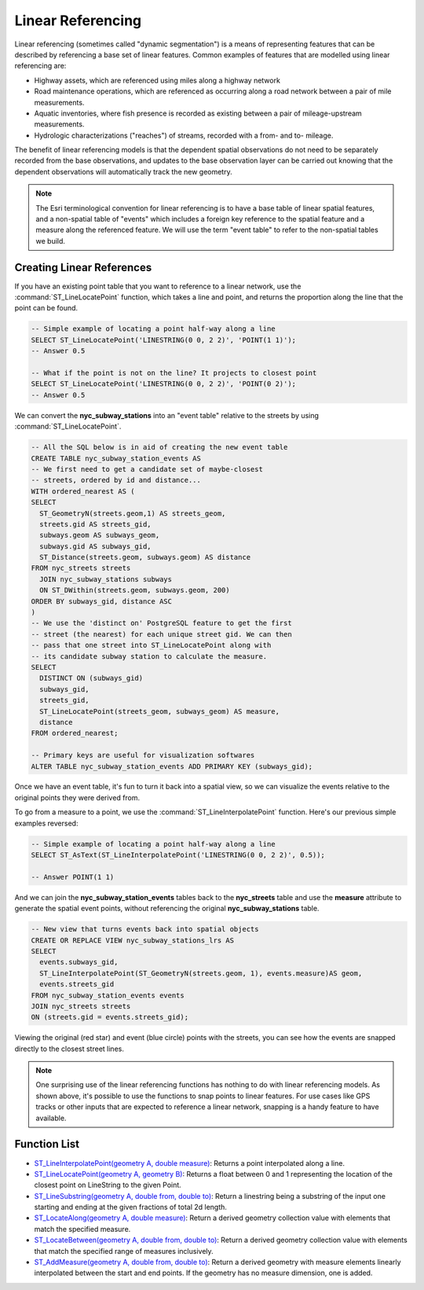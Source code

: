 .. _linear_referencing:

Linear Referencing
==================

Linear referencing (sometimes called "dynamic segmentation") is a means of representing features that can be described by referencing a base set of linear features. Common examples of features that are modelled using linear referencing are:

* Highway assets, which are referenced using miles along a highway network
* Road maintenance operations, which are referenced as occurring along a road network between a pair of mile measurements.
* Aquatic inventories, where fish presence is recorded as existing between a pair of mileage-upstream measurements.
* Hydrologic characterizations ("reaches") of streams, recorded with a from- and to- mileage.
  
The benefit of linear referencing models is that the dependent spatial observations do not need to be separately recorded from the base observations, and updates to the base observation layer can be carried out knowing that the dependent observations will automatically track the new geometry.

.. note::

  The Esri terminological convention for linear referencing is to have a base table of linear spatial features, and a non-spatial table of "events" which includes a foreign key reference to the spatial feature and a measure along the referenced feature. We will use the term "event table" to refer to the non-spatial tables we build.


Creating Linear References
--------------------------

If you have an existing point table that you want to reference to a linear network, use the :command:`ST_LineLocatePoint` function, which takes a line and point, and returns the proportion along the line that the point can be found.

.. code-block:: sql

  -- Simple example of locating a point half-way along a line
  SELECT ST_LineLocatePoint('LINESTRING(0 0, 2 2)', 'POINT(1 1)');
  -- Answer 0.5
  
  -- What if the point is not on the line? It projects to closest point
  SELECT ST_LineLocatePoint('LINESTRING(0 0, 2 2)', 'POINT(0 2)');
  -- Answer 0.5
  
We can convert the **nyc_subway_stations** into an "event table" relative to the streets by using :command:`ST_LineLocatePoint`.

.. code-block:: sql

  -- All the SQL below is in aid of creating the new event table
  CREATE TABLE nyc_subway_station_events AS
  -- We first need to get a candidate set of maybe-closest
  -- streets, ordered by id and distance...
  WITH ordered_nearest AS (
  SELECT 
    ST_GeometryN(streets.geom,1) AS streets_geom, 
    streets.gid AS streets_gid,
    subways.geom AS subways_geom, 
    subways.gid AS subways_gid,
    ST_Distance(streets.geom, subways.geom) AS distance
  FROM nyc_streets streets 
    JOIN nyc_subway_stations subways 
    ON ST_DWithin(streets.geom, subways.geom, 200) 
  ORDER BY subways_gid, distance ASC
  )
  -- We use the 'distinct on' PostgreSQL feature to get the first
  -- street (the nearest) for each unique street gid. We can then
  -- pass that one street into ST_LineLocatePoint along with
  -- its candidate subway station to calculate the measure.
  SELECT 
    DISTINCT ON (subways_gid) 
    subways_gid, 
    streets_gid,
    ST_LineLocatePoint(streets_geom, subways_geom) AS measure,
    distance
  FROM ordered_nearest;

  -- Primary keys are useful for visualization softwares
  ALTER TABLE nyc_subway_station_events ADD PRIMARY KEY (subways_gid);

Once we have an event table, it's fun to turn it back into a spatial view, so we can visualize the events relative to the original points they were derived from.

To go from a measure to a point, we use the :command:`ST_LineInterpolatePoint` function. Here's our previous simple examples reversed:

.. code-block:: sql

  -- Simple example of locating a point half-way along a line
  SELECT ST_AsText(ST_LineInterpolatePoint('LINESTRING(0 0, 2 2)', 0.5));

  -- Answer POINT(1 1)

And we can join the **nyc_subway_station_events** tables back to the **nyc_streets** table and use the **measure** attribute to generate the spatial event points, without referencing the original **nyc_subway_stations** table.

.. code-block:: sql

  -- New view that turns events back into spatial objects
  CREATE OR REPLACE VIEW nyc_subway_stations_lrs AS
  SELECT 
    events.subways_gid,
    ST_LineInterpolatePoint(ST_GeometryN(streets.geom, 1), events.measure)AS geom,
    events.streets_gid
  FROM nyc_subway_station_events events
  JOIN nyc_streets streets 
  ON (streets.gid = events.streets_gid);

Viewing the original (red star) and event (blue circle) points with the streets, you can see how the events are snapped directly to the closest street lines.

.. image:: ./screenshots/lrs1.jpg


.. note::

  One surprising use of the linear referencing functions has nothing to do with linear referencing models. As shown above, it's possible to use the functions to snap points to linear features. For use cases like GPS tracks or other inputs that are expected to reference a linear network, snapping is a handy feature to have available.


Function List
-------------

* `ST_LineInterpolatePoint(geometry A, double measure) <http://postgis.net/docs/ST_LineInterpolatePoint.html>`_: Returns a point interpolated along a line.
* `ST_LineLocatePoint(geometry A, geometry B) <http://postgis.net/docs/ST_LineLocatePoint.html>`_: Returns a float between 0 and 1 representing the location of the closest point on LineString to the given Point. 
* `ST_LineSubstring(geometry A, double from, double to) <http://postgis.net/docs/ST_LineSubstring.html>`_: Return a linestring being a substring of the input one starting and ending at the given fractions of total 2d length.
* `ST_LocateAlong(geometry A, double measure) <http://postgis.net/docs/ST_LocateAlong.html>`_: Return a derived geometry collection value with elements that match the specified measure.
* `ST_LocateBetween(geometry A, double from, double to) <http://postgis.net/docs/ST_LocateBetween.html>`_: Return a derived geometry collection value with elements that match the specified range of measures inclusively.
* `ST_AddMeasure(geometry A, double from, double to) <http://postgis.net/docs/ST_AddMeasure.html>`_: Return a derived geometry with measure elements linearly interpolated between the start and end points. If the geometry has no measure dimension, one is added. 

